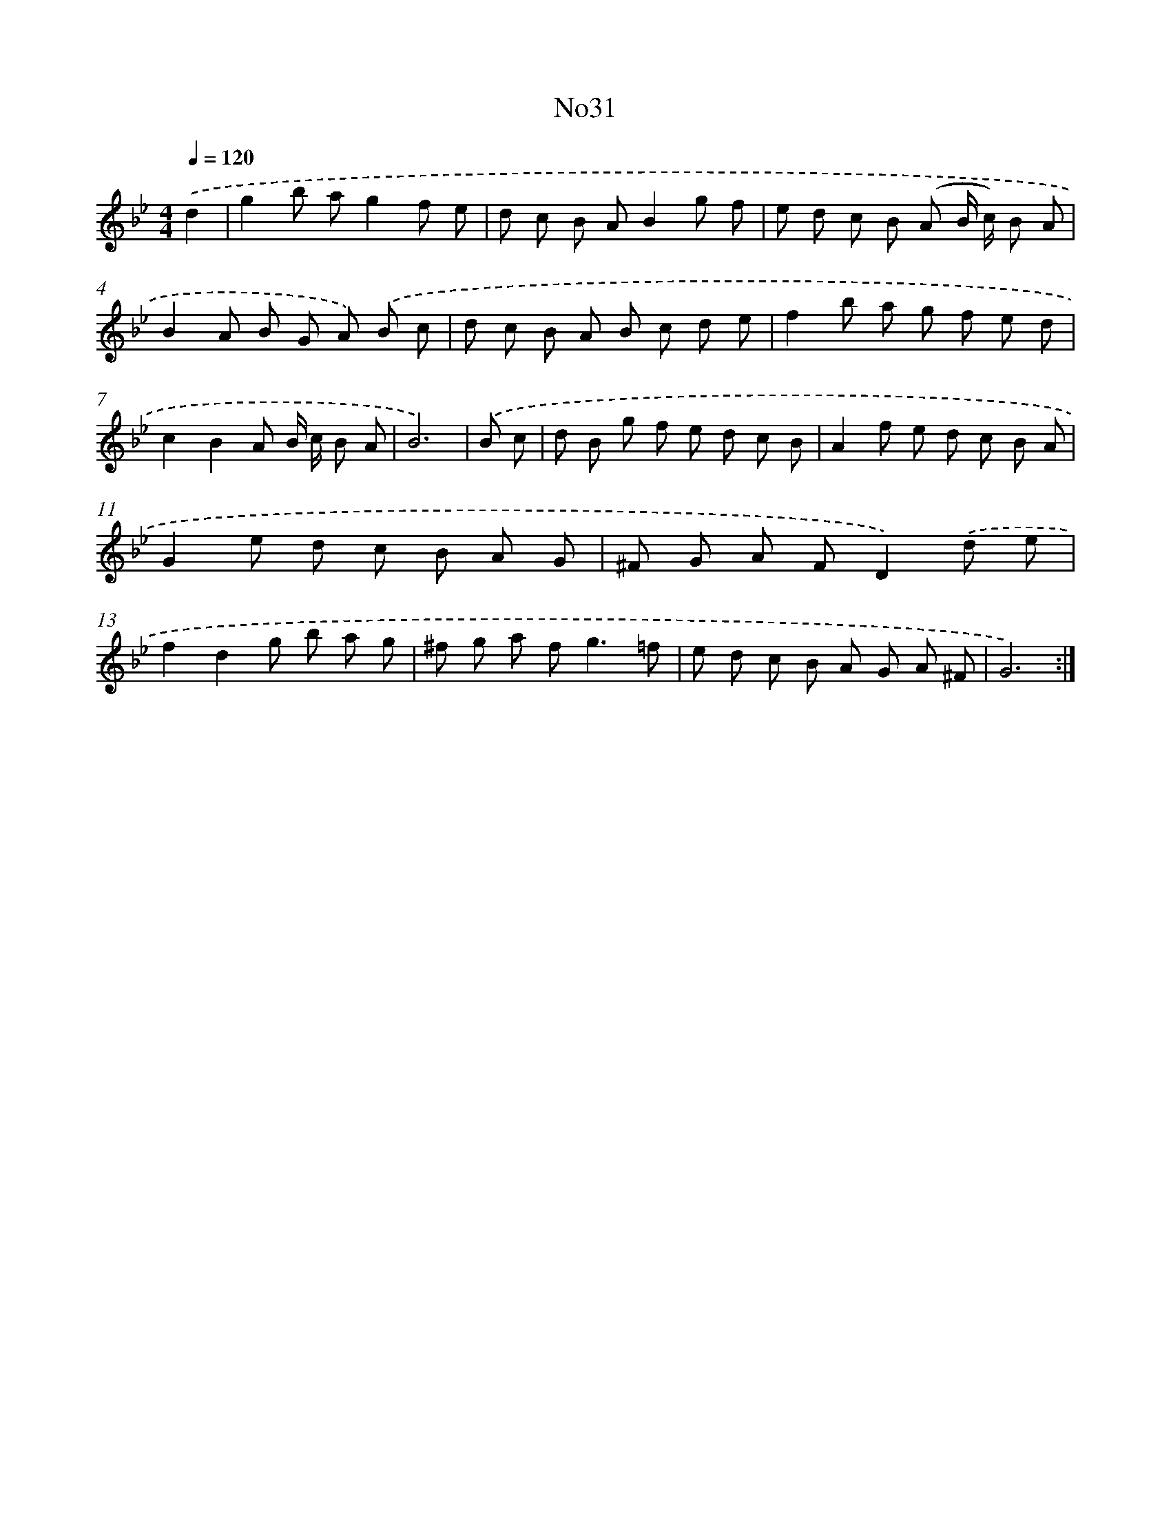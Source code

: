 X: 6752
T: No31
%%abc-version 2.0
%%abcx-abcm2ps-target-version 5.9.1 (29 Sep 2008)
%%abc-creator hum2abc beta
%%abcx-conversion-date 2018/11/01 14:36:31
%%humdrum-veritas 2224034578
%%humdrum-veritas-data 1225697901
%%continueall 1
%%barnumbers 0
L: 1/8
M: 4/4
Q: 1/4=120
K: Bb clef=treble
.('d2 [I:setbarnb 1]|
g2b ag2f e |
d c B AB2g f |
e d c B (A B/ c/) B A |
B2A B G A) .('B c |
d c B A B c d e |
f2b a g f e d |
c2B2A B/ c/ B A |
B6) |
.('B c [I:setbarnb 9]|
d B g f e d c B |
A2f e d c B A |
G2e d c B A G |
^F G A FD2).('d e |
f2d2g b a g |
^f g a f2<g2=f |
e d c B A G A ^F |
G6) :|]
